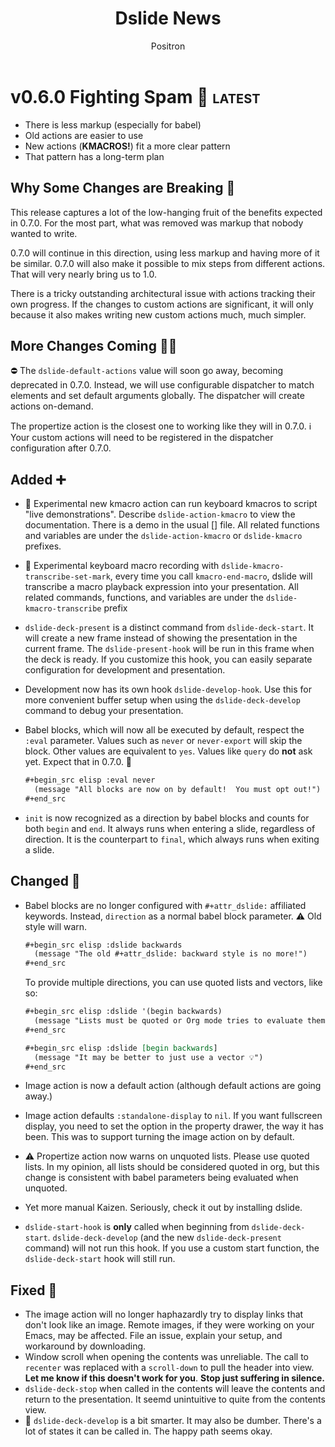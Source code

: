 #+title:	Dslide News
#+author:	Positron
#+email:	contact@positron.solutions

# The top heading is used to generate the Release notes for the Github releases
# page.  Include changes in this file to avoid having to compile it all at
# every release.

#+link: demo.org https://github.com/positron-solutions/dslide/blob/v0.6.0/test/demo.org

#+select_tags: latest
#+export_file_name: RELEASE.md

* v0.6.0 Fighting Spam 💌 :latest:
- There is less markup (especially for babel)
- Old actions are easier to use
- New actions (*KMACROS!*) fit a more clear pattern
- That pattern has a long-term plan
** Why Some Changes are Breaking 🤠
This release captures a lot of the low-hanging fruit of the benefits expected in 0.7.0.  For the most part, what was removed was markup that nobody wanted to write.

0.7.0 will continue in this direction, using less markup and having more of it be similar.  0.7.0 will also make it possible to mix steps from different actions.  That will very nearly bring us to 1.0.

There is a tricky outstanding architectural issue with actions tracking their own progress.  If the changes to custom actions are significant, it will only because it also makes writing new custom actions much, much simpler.
** More Changes Coming 🧑‍🔧
⛔ The ~dslide-default-actions~ value will soon go away, becoming deprecated in 0.7.0.  Instead, we will use configurable dispatcher to match elements and set default arguments globally.  The dispatcher will create actions on-demand.

The propertize action is the closest one to working like they will in 0.7.0.  ℹ️ Your custom actions will need to be registered in the dispatcher configuration after 0.7.0.
** Added ➕
- 🧪 Experimental new kmacro action can run keyboard kmacros to script "live demonstrations".  Describe ~dslide-action-kmacro~ to view the documentation.  There is a demo in the usual [] file.  All related functions and variables are under the =dslide-action-kmacro= or =dslide-kmacro= prefixes.
- 🧪 Experimental keyboard macro recording with ~dslide-kmacro-transcribe-set-mark~, every time you call ~kmacro-end-macro~, dslide will transcribe a macro playback expression into your presentation.  All related commands, functions, and variables are under the =dslide-kmacro-transcribe= prefix
- ~dslide-deck-present~ is a distinct command from ~dslide-deck-start~.  It will create a new frame instead of showing the presentation in the current frame.  The ~dslide-present-hook~ will be run in this frame when the deck is ready.  If you customize this hook, you can easily separate configuration for development and presentation.
- Development now has its own hook ~dslide-develop-hook~.  Use this for more convenient buffer setup when using the ~dslide-deck-develop~ command to debug your presentation.
- Babel blocks, which will now all be executed by default, respect the =:eval= parameter.  Values such as =never= or =never-export= will skip the block.  Other values are equivalent to =yes=.  Values like =query= do *not* ask yet.  Expect that in 0.7.0. 🚧
  #+begin_src org
    ,#+begin_src elisp :eval never
      (message "All blocks are now on by default!  You must opt out!")
    ,#+end_src
  #+end_src
- =init= is now recognized as a direction by babel blocks and counts for both =begin= and =end=.  It always runs when entering a slide, regardless of direction.  It is the counterpart to =final=, which always runs when exiting a slide.
** Changed 🙅
- Babel blocks are no longer configured with =#+attr_dslide:= affiliated keywords.  Instead, =direction= as a normal babel block parameter.  ⚠️ Old style will warn.
  #+begin_src org
    ,#+begin_src elisp :dslide backwards
      (message "The old #+attr_dslide: backward style is no more!")
    ,#+end_src
  #+end_src
  To provide multiple directions, you can use quoted lists and vectors, like so:
  #+begin_src org
    ,#+begin_src elisp :dslide '(begin backwards)
      (message "Lists must be quoted or Org mode tries to evaluate them")
    ,#+end_src

    ,#+begin_src elisp :dslide [begin backwards]
      (message "It may be better to just use a vector 💡")
    ,#+end_src
  #+end_src
- Image action is now a default action (although default actions are going away.)
- Image action defaults =:standalone-display= to =nil=.  If you want fullscreen display, you need to set the option in the property drawer, the way it has been.  This was to support turning the image action on by default.
- ⚠️ Propertize action now warns on unquoted lists.  Please use quoted lists.  In my opinion, all lists should be considered quoted in org, but this change is consistent with babel parameters being evaluated when unquoted.
- Yet more manual Kaizen.  Seriously, check it out by installing dslide.
- ~dslide-start-hook~ is *only* called when beginning from ~dslide-deck-start~.  ~dslide-deck-develop~ (and the new ~dslide-deck-present~ command) will not run this hook.  If you use a custom start function, the ~dslide-deck-start~ hook will still run.
** Fixed 💩
- The image action will no longer haphazardly try to display links that don't look like an image.  Remote images, if they were working on your Emacs, may be affected.  File an issue, explain your setup, and workaround by downloading.
- Window scroll when opening the contents was unreliable.  The call to ~recenter~ was replaced with a ~scroll-down~ to pull the header into view.  *Let me know if this doesn't work for you*.  *Stop just suffering in silence.*
- ~dslide-deck-stop~ when called in the contents will leave the contents and return to the presentation.  It seemd unintuitive to quite from the contents view.
- 🚧 ~dslide-deck-develop~ is a bit smarter. It may also be dumber.  There's a lot of states it can be called in.  The happy path seems okay.
* v0.5.6 Let There Be News 🗞️
- ⛔ The concept of default actions has been marked for deprecation.  This is preparation for instantiating actions on-demand rather than per slide.  The action system may undergo some overhaul internally.
  + Markup will be reduced, not changed
  + Affiliated keywords such as =#+attr_dslide_propertize:= will be used more
  + Configuration of actions on the slide property drawer will be made unnecessary and then removed except for slide actions, which have higher association with the slide heading than any elements in the section.
** Added
- Breadcrumbs can have a trailing separator appended with ~dslide-breadcrumb-separator-style~.  Default is =append=.  To return to old behavior, select =separate=.
- News file (this file)
** Changed
- Manual Kaizen (continuous improvement)
** Fixed
- When a step callback fails, it will be removed from the deck's list of callbacks, preventing infinite loops.  This respects ~debug-on-error~.
